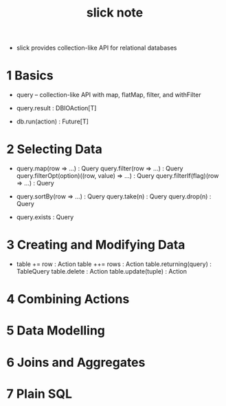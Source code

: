 #+title: slick note

- slick provides collection-like API for relational databases

* 1 Basics

  - query -- collection-like API
    with map, flatMap, filter, and withFilter

  - query.result : DBIOAction[T]

  - db.run(action) : Future[T]

* 2 Selecting Data

  - query.map(row => ...) : Query
    query.filter(row => ...) : Query
    query.filterOpt(option)((row, value) => ...) : Query
    query.filterIf(flag)(row => ...) : Query

  - query.sortBy(row => ...) : Query
    query.take(n) : Query
    query.drop(n) : Query

  - query.exists : Query

* 3 Creating and Modifying Data

  - table += row : Action
    table ++= rows : Action
    table.returning(query) : TableQuery
    table.delete : Action
    table.update(tuple) : Action

* 4 Combining Actions

* 5 Data Modelling

* 6 Joins and Aggregates

* 7 Plain SQL
